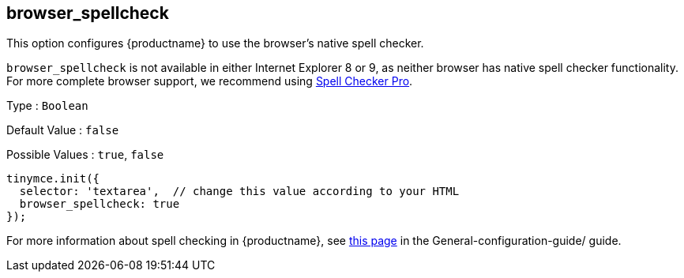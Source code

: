 == browser_spellcheck

This option configures {productname} to use the browser's native spell checker.

`+browser_spellcheck+` is not available in either Internet Explorer 8 or 9, as neither browser has native spell checker functionality. For more complete browser support, we recommend using link:tinymcespellchecker.html[Spell Checker Pro].

Type : `+Boolean+`

Default Value : `+false+`

Possible Values : `+true+`, `+false+`

[source,js]
----
tinymce.init({
  selector: 'textarea',  // change this value according to your HTML
  browser_spellcheck: true
});
----

For more information about spell checking in {productname}, see link:/how-to-guides/learn-the-basics/spell-checking/[this page] in the General-configuration-guide/ guide.

